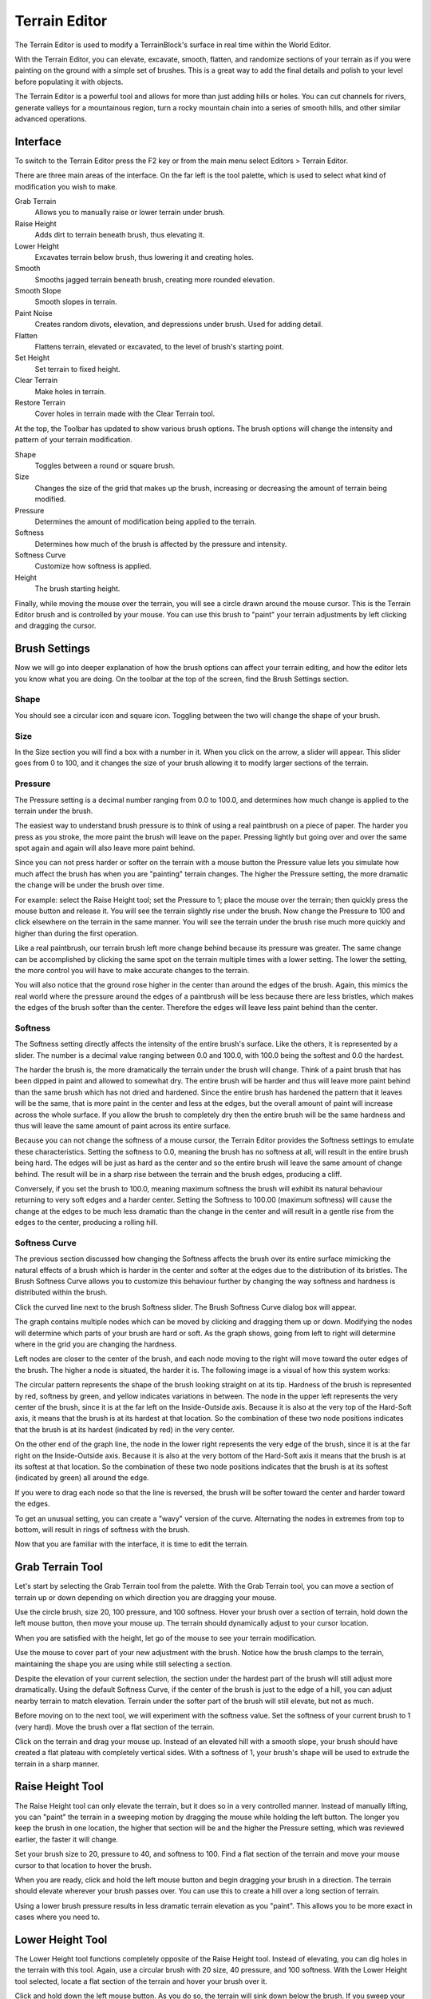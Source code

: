 Terrain Editor
==============

The Terrain Editor is used to modify a TerrainBlock's surface in real time within the World Editor.

With the Terrain Editor, you can elevate, excavate, smooth, flatten, and randomize sections of your terrain as if you were painting on the ground with a simple set of brushes. This is a great way to add the final details and polish to your level before populating it with objects.

The Terrain Editor is a powerful tool and allows for more than just adding hills or holes. You can cut channels for rivers, generate valleys for a mountainous region, turn a rocky mountain chain into a series of smooth hills, and other similar advanced operations.

Interface
---------

To switch to the Terrain Editor press the F2 key or from the main menu select Editors > Terrain Editor.

.. image:: terraineditor/TerrainEditor.jpg

There are three main areas of the interface. On the far left is the tool palette, which is used to select what kind of modification you wish to make.

Grab Terrain
	Allows you to manually raise or lower terrain under brush.

Raise Height 
	Adds dirt to terrain beneath brush, thus elevating it.

Lower Height
	Excavates terrain below brush, thus lowering it and creating holes.

Smooth
	Smooths jagged terrain beneath brush, creating more rounded elevation.

Smooth Slope
	Smooth slopes in terrain.

Paint Noise
	Creates random divots, elevation, and depressions under brush. Used for adding detail.

Flatten
	Flattens terrain, elevated or excavated, to the level of brush's starting point.

Set Height
	Set terrain to fixed height.

Clear Terrain
	Make holes in terrain.

Restore Terrain
	Cover holes in terrain made with the Clear Terrain tool.

At the top, the Toolbar has updated to show various brush options. The brush options will change the intensity and pattern of your terrain modification.

Shape
	Toggles between a round or square brush.

Size
	Changes the size of the grid that makes up the brush, increasing or decreasing the amount of terrain being modified.

Pressure
	Determines the amount of modification being applied to the terrain.

Softness
	Determines how much of the brush is affected by the pressure and intensity.

Softness Curve
	Customize how softness is applied.

Height
	The brush starting height.

Finally, while moving the mouse over the terrain, you will see a circle drawn around the mouse cursor. This is the Terrain Editor brush and is controlled by your mouse. You can use this brush to "paint" your terrain adjustments by left clicking and dragging the cursor.

Brush Settings
--------------

Now we will go into deeper explanation of how the brush options can affect your terrain editing, and how the editor lets you know what you are doing. On the toolbar at the top of the screen, find the Brush Settings section.

Shape
~~~~~

You should see a circular icon and square icon. Toggling between the two will change the shape of your brush.

Size
~~~~

In the Size section you will find a box with a number in it. When you click on the arrow, a slider will appear. This slider goes from 0 to 100, and it changes the size of your brush allowing it to modify larger sections of the terrain.

Pressure
~~~~~~~~

The Pressure setting is a decimal number ranging from 0.0 to 100.0, and determines how much change is applied to the terrain under the brush.

The easiest way to understand brush pressure is to think of using a real paintbrush on a piece of paper. The harder you press as you stroke, the more paint the brush will leave on the paper. Pressing lightly but going over and over the same spot again and again will also leave more paint behind.

Since you can not press harder or softer on the terrain with a mouse button the Pressure value lets you simulate how much affect the brush has when you are "painting" terrain changes. The higher the Pressure setting, the more dramatic the change will be under the brush over time.

For example: select the Raise Height tool; set the Pressure to 1; place the mouse over the terrain; then quickly press the mouse button and release it. You will see the terrain slightly rise under the brush. Now change the Pressure to 100 and click elsewhere on the terrain in the same manner. You will see the terrain under the brush rise much more quickly and higher than during the first operation.

Like a real paintbrush, our terrain brush left more change behind because its pressure was greater. The same change can be accomplished by clicking the same spot on the terrain multiple times with a lower setting. The lower the setting, the more control you will have to make accurate changes to the terrain.

You will also notice that the ground rose higher in the center than around the edges of the brush. Again, this mimics the real world where the pressure around the edges of a paintbrush will be less because there are less bristles, which makes the edges of the brush softer than the center. Therefore the edges will leave less paint behind than the center.

Softness
~~~~~~~~

The Softness setting directly affects the intensity of the entire brush's surface. Like the others, it is represented by a slider. The number is a decimal value ranging between 0.0 and 100.0, with 100.0 being the softest and 0.0 the hardest.

The harder the brush is, the more dramatically the terrain under the brush will change. Think of a paint brush that has been dipped in paint and allowed to somewhat dry. The entire brush will be harder and thus will leave more paint behind than the same brush which has not dried and hardened. Since the entire brush has hardened the pattern that it leaves will be the same, that is more paint in the center and less at the edges, but the overall amount of paint will increase across the whole surface. If you allow the brush to completely dry then the entire brush will be the same hardness and thus will leave the same amount of paint across its entire surface.

Because you can not change the softness of a mouse cursor, the Terrain Editor provides the Softness settings to emulate these characteristics. Setting the softness to 0.0, meaning the brush has no softness at all, will result in the entire brush being hard. The edges will be just as hard as the center and so the entire brush will leave the same amount of change behind. The result will be in a sharp rise between the terrain and the brush edges, producing a cliff.

.. image:: terraineditor/ZeroSoftness.jpg

Conversely, if you set the brush to 100.0, meaning maximum softness the brush will exhibit its natural behaviour returning to very soft edges and a harder center. Setting the Softness to 100.00 (maximum softness) will cause the change at the edges to be much less dramatic than the change in the center and will result in a gentle rise from the edges to the center, producing a rolling hill.

.. image:: terraineditor/Softness100percent.jpg

Softness Curve
~~~~~~~~~~~~~~

The previous section discussed how changing the Softness affects the brush over its entire surface mimicking the natural effects of a brush which is harder in the center and softer at the edges due to the distribution of its bristles. The Brush Softness Curve allows you to customize this behaviour further by changing the way softness and hardness is distributed within the brush.

Click the curved line next to the brush Softness slider. The Brush Softness Curve dialog box will appear.

.. image:: terraineditor/StockBrushCurve.jpg

The graph contains multiple nodes which can be moved by clicking and dragging them up or down. Modifying the nodes will determine which parts of your brush are hard or soft. As the graph shows, going from left to right will determine where in the grid you are changing the hardness.

Left nodes are closer to the center of the brush, and each node moving to the right will move toward the outer edges of the brush. The higher a node is situated, the harder it is. The following image is a visual of how this system works:

.. image:: terraineditor/BrushCurveVisual.jpg

The circular pattern represents the shape of the brush looking straight on at its tip. Hardness of the brush is represented by red, softness by green, and yellow indicates variations in between. The node in the upper left represents the very center of the brush, since it is at the far left on the Inside-Outside axis. Because it is also at the very top of the Hard-Soft axis, it means that the brush is at its hardest at that location. So the combination of these two node positions indicates that the brush is at its hardest (indicated by red) in the very center.

On the other end of the graph line, the node in the lower right represents the very edge of the brush, since it is at the far right on the Inside-Outside axis. Because it is also at the very bottom of the Hard-Soft axis it means that the brush is at its softest at that location. So the combination of these two node positions indicates that the brush is at its softest (indicated by green) all around the edge.

If you were to drag each node so that the line is reversed, the brush will be softer toward the center and harder toward the edges.

.. image:: terraineditor/ReverseBrushCurveVisual.jpg

To get an unusual setting, you can create a "wavy" version of the curve. Alternating the nodes in extremes from top to bottom, will result in rings of softness with the brush.

.. image:: terraineditor/WavyBrushCurveVisual.jpg

Now that you are familiar with the interface, it is time to edit the terrain.

Grab Terrain Tool
-----------------

Let's start by selecting the Grab Terrain tool from the palette. With the Grab Terrain tool, you can move a section of terrain up or down depending on which direction you are dragging your mouse.

Use the circle brush, size 20, 100 pressure, and 100 softness. Hover your brush over a section of terrain, hold down the left mouse button, then move your mouse up. The terrain should dynamically adjust to your cursor location. 

.. image:: terraineditor/AdjustHeightBefore.jpg

When you are satisfied with the height, let go of the mouse to see your terrain modification.

.. image:: terraineditor/AdjustHeightAfter.jpg

Use the mouse to cover part of your new adjustment with the brush. Notice how the brush clamps to the terrain, maintaining the shape you are using while still selecting a section.

.. image:: terraineditor/BrushTerrainClamping.jpg

Despite the elevation of your current selection, the section under the hardest part of the brush will still adjust more dramatically. Using the default Softness Curve, if the center of the brush is just to the edge of a hill, you can adjust nearby terrain to match elevation. Terrain under the softer part of the brush will still elevate, but not as much.

.. image:: terraineditor/AdjustmentIntensity.jpg

Before moving on to the next tool, we will experiment with the softness value. Set the softness of your current brush to 1 (very hard). Move the brush over a flat section of the terrain.

.. image:: terraineditor/HardAdjustmentBefore.jpg

Click on the terrain and drag your mouse up. Instead of an elevated hill with a smooth slope, your brush should have created a flat plateau with completely vertical sides. With a softness of 1, your brush's shape will be used to extrude the terrain in a sharp manner.

.. image:: terraineditor/HardAdjustmentAfter.jpg

Raise Height Tool
-----------------

The Raise Height tool can only elevate the terrain, but it does so in a very controlled manner. Instead of manually lifting, you can "paint" the terrain in a sweeping motion by dragging the mouse while holding the left button. The longer you keep the brush in one location, the higher that section will be and the higher the Pressure setting, which was reviewed earlier, the faster it will change.

Set your brush size to 20, pressure to 40, and softness to 100. Find a flat section of the terrain and move your mouse cursor to that location to hover the brush.

.. image:: terraineditor/RaiseHeightBefore.jpg

When you are ready, click and hold the left mouse button and begin dragging your brush in a direction. The terrain should elevate wherever your brush passes over. You can use this to create a hill over a long section of terrain.

.. image:: terraineditor/RaiseHeightAfter.jpg

Using a lower brush pressure results in less dramatic terrain elevation as you "paint". This allows you to be more exact in cases where you need to.

Lower Height Tool
-----------------

The Lower Height tool functions completely opposite of the Raise Height tool. Instead of elevating, you can dig holes in the terrain with this tool. Again, use a circular brush with 20 size, 40 pressure, and 100 softness. With the Lower Height tool selected, locate a flat section of the terrain and hover your brush over it.

.. image:: terraineditor/ExcavateBefore.jpg

Click and hold down the left mouse button. As you do so, the terrain will sink down below the brush. If you sweep your mouse as if you are painting, you will create a path of lowered terrain. The longer you hold the mouse in a single location, the deeper the hole will be.

.. image:: terraineditor/ExcavateAfter.jpg

Smooth Tool
-----------

The Smooth tool erodes jagged terrain sections under the brush to create a smoother surface. This tool will only work if you sweep the brush across a surface. Simply holding down the left mouse button will have little to no effect.

Keeping the same settings we have been working, locate a jagged section of terrain. If you have to, create one with the Raise Height tool first. Make sure the elevation difference is significant. Select the Smooth tool then hover the brush over the applicable terrain.

.. image:: terraineditor/SmoothBefore.jpg

Click and hold the left mouse button, then make small circles around the peak of the terrain section. The tip should lower and have a broader surface. The broader your sweep, the more terrain is affected by the smoothing process.

.. image:: terraineditor/SmoothAfter.jpg

Paint Noise Tool
----------------

The Paint Noise tool is used to give your terrain modifications a more randomly defined look. The tool uses a noise algorithm for sporadic elevation and excavation. Essentially, it causes fluctuation in the amount of terrain it modifies and how intensely it changes.

Select the Paint Noise tool, then set your brush to size 15, 50 pressure, and 100 softness. Locate a large section of flat terrain and move your camera to a high elevation.

.. image:: terraineditor/AddNoiseBefore.jpg

Click and hold the left mouse button down then begin to "paint" the terrain by dragging it in random patterns. Try making several concentric circles, varying spirals, zig-zag motions, etc. You should eventually see some definition forming.

.. image:: terraineditor/AddNoiseAfter1.jpg

When you are finished with the tool, fly your camera around the section of the terrain to see how the terrain was affected. Keep in mind that most of these changes were random, which can add much needed detail to your terrain but can cause some weird effects. The Smooth tool can be used to go back and blend out any such effects that do not look natural.

.. image:: terraineditor/AddNoiseAfter2.jpg

You can use this tool on terrain that has already been modified to remove unrealistic adjustments, such as perfectly smooth or flat slopes.

Flatten Tool
------------

The Flatten tool is used to make the terrain surrounding the brush's starting point be equal to that points elevation. In other words, this either lower or raise your terrain to the same elevation as that starting point.

Use a circular brush with 15 size, 50 pressure, and 100 softness. Find a section of terrain that is elevated. Position your brush near it, but on a flatter section of the terrain.

.. image:: terraineditor/FlattenBefore.jpg

Click and hold your left mouse button, then drag it toward and over the elevated terrain until you have swept over most of it. You should see that the tool has flattened a strip of terrain, based on the brush's location as it swept. The flattening process will become weaker the further you take the brush into the higher terrain such that it will not cut a path that is exactly the elevation of the starting point but rather relative to it and the terrain you are crossing. If you sweep the Flatten tool slowly across a hilly terrain, you will see that it is well suited for specialized tasks such as creating road and rail beds or mountain passes. Creating these types of features can be accomplished using the other tools but this tool in particular makes that job much easier.

If you make several sweeps in the same direction, from the same starting point, your terrain will eventually smooth out into a flat plateau almost level with your original starting point.

.. image:: terraineditor/FlattenAfter2.jpg

This is generally handy for clearing a smooth path from one elevation to another. However, this is not the optimal approach for flattening huge sections of terrain. The other tools can perform that process much faster and more efficiently.

Set Height Tool
---------------

The Set Height tool will allow you to determine the exact height for the terrain brush. Use a circular brush with a size of 15, pressure of 50 and softness of 100, and a height of 520.

.. image:: terraineditor/SetHeightBefore.jpg

Now, when you press the left mouse button, it will create a plateau at exactly that height.

.. image:: terraineditor/SetHeightAfter.jpg

Clear Terrain Tool
------------------

The Clear Terrain tool will allow you to remove pieces of the terrain. This is an effective way to carve out entrances to caves. That way your artist can create a detailed cave level and your level editor can "carve" out an entrance in the terrain. Using the previous tools, create a small hillside.

.. image:: terraineditor/ClearTerrainStep1.jpg

Now, set your brush size to 5 and zoom into an area that looks like a promising cave entrance.

.. image:: terraineditor/ClearTerrainStep2.jpg

When you select the terrain area, it will remove the mesh data from the terrain, creating an opening.

.. image:: terraineditor/ClearTerrainStep3.jpg

Now you can place your cave model underneath the terrain so that the player can explore the world under your terrain.

Restore Terrain Tool
--------------------

The Restore Terrain tool complements the Clear Terrain tool. It will restore the mesh data for the terrain. That way, you can have better control over the transition between your models and terrains. If you select the Restore Terrain button and then left-click on the previously cleared area, you will see it restore the terrain to its previous state.

.. image:: terraineditor/ClearTerrainStep2.jpg
